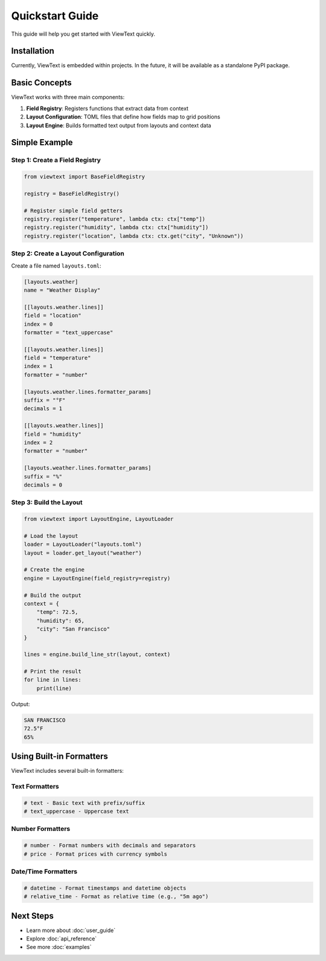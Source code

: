 Quickstart Guide
================

This guide will help you get started with ViewText quickly.

Installation
------------

Currently, ViewText is embedded within projects. In the future, it will be available as
a standalone PyPI package.

Basic Concepts
--------------

ViewText works with three main components:

1. **Field Registry**: Registers functions that extract data from context
2. **Layout Configuration**: TOML files that define how fields map to grid positions
3. **Layout Engine**: Builds formatted text output from layouts and context data

Simple Example
--------------

Step 1: Create a Field Registry
~~~~~~~~~~~~~~~~~~~~~~~~~~~~~~~~

.. code-block:: python

    from viewtext import BaseFieldRegistry

    registry = BaseFieldRegistry()

    # Register simple field getters
    registry.register("temperature", lambda ctx: ctx["temp"])
    registry.register("humidity", lambda ctx: ctx["humidity"])
    registry.register("location", lambda ctx: ctx.get("city", "Unknown"))

Step 2: Create a Layout Configuration
~~~~~~~~~~~~~~~~~~~~~~~~~~~~~~~~~~~~~~

Create a file named ``layouts.toml``:

.. code-block:: toml

    [layouts.weather]
    name = "Weather Display"

    [[layouts.weather.lines]]
    field = "location"
    index = 0
    formatter = "text_uppercase"

    [[layouts.weather.lines]]
    field = "temperature"
    index = 1
    formatter = "number"

    [layouts.weather.lines.formatter_params]
    suffix = "°F"
    decimals = 1

    [[layouts.weather.lines]]
    field = "humidity"
    index = 2
    formatter = "number"

    [layouts.weather.lines.formatter_params]
    suffix = "%"
    decimals = 0

Step 3: Build the Layout
~~~~~~~~~~~~~~~~~~~~~~~~~

.. code-block:: python

    from viewtext import LayoutEngine, LayoutLoader

    # Load the layout
    loader = LayoutLoader("layouts.toml")
    layout = loader.get_layout("weather")

    # Create the engine
    engine = LayoutEngine(field_registry=registry)

    # Build the output
    context = {
        "temp": 72.5,
        "humidity": 65,
        "city": "San Francisco"
    }

    lines = engine.build_line_str(layout, context)

    # Print the result
    for line in lines:
        print(line)

Output:

.. code-block:: text

    SAN FRANCISCO
    72.5°F
    65%

Using Built-in Formatters
--------------------------

ViewText includes several built-in formatters:

Text Formatters
~~~~~~~~~~~~~~~

.. code-block:: python

    # text - Basic text with prefix/suffix
    # text_uppercase - Uppercase text

Number Formatters
~~~~~~~~~~~~~~~~~

.. code-block:: python

    # number - Format numbers with decimals and separators
    # price - Format prices with currency symbols

Date/Time Formatters
~~~~~~~~~~~~~~~~~~~~

.. code-block:: python

    # datetime - Format timestamps and datetime objects
    # relative_time - Format as relative time (e.g., "5m ago")

Next Steps
----------

- Learn more about :doc:`user_guide`
- Explore :doc:`api_reference`
- See more :doc:`examples`
